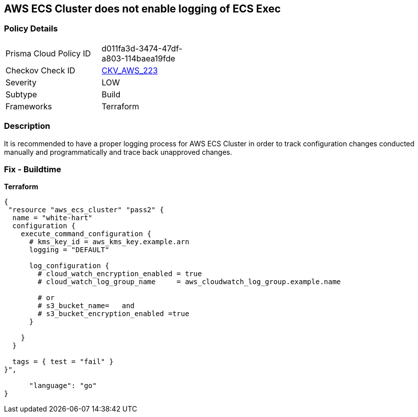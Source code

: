 == AWS ECS Cluster does not enable logging of ECS Exec


=== Policy Details
[width=45%]
[cols="1,1"]
|=== 
|Prisma Cloud Policy ID 
| d011fa3d-3474-47df-a803-114baea19fde

|Checkov Check ID 
| https://github.com/bridgecrewio/checkov/tree/master/checkov/terraform/checks/resource/aws/ECSClusterLoggingEnabled.py[CKV_AWS_223]

|Severity
|LOW

|Subtype
|Build

|Frameworks
|Terraform

|=== 



=== Description

It is recommended to have a proper logging process for AWS ECS Cluster in order to track configuration changes conducted manually and programmatically and trace back unapproved changes.

=== Fix - Buildtime


*Terraform* 




[source,go]
----
{
 "resource "aws_ecs_cluster" "pass2" {
  name = "white-hart"
  configuration {
    execute_command_configuration {
      # kms_key_id = aws_kms_key.example.arn
      logging = "DEFAULT"

      log_configuration {
        # cloud_watch_encryption_enabled = true
        # cloud_watch_log_group_name     = aws_cloudwatch_log_group.example.name

        # or
        # s3_bucket_name=   and
        # s3_bucket_encryption_enabled =true
      }

    }
  }

  tags = { test = "fail" }
}",

      "language": "go"
}
----
